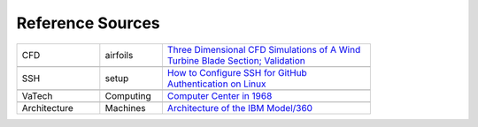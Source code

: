 Reference Sources
#################

..  csv-table::
    :width: 80%
    :widths: 20, 15, 50

    CFD, airfoils, `Three Dimensional CFD Simulations of A Wind Turbine Blade Section; Validation <https://www.academia.edu/36943571/Three_Dimensional_CFD_Simulations_of_A_Wind_Turbine_Blade_Section_Validation?email_work_card=title>`_

    SSH, setup, `How to Configure SSH for GitHub Authentication on Linux <https://mail.google.com/mail/u/0/#inbox/FMfcgzQZSjlBfkJspnWqTvLNSLZdGWJL>`_

    VaTech, Computing, `Computer Center in 1968 <https://it.vt.edu/history/memories.html>`_
    
    Architecture, Machines, `Architecture of the IBM Model/360 <https://course.ece.cmu.edu/~ece447/s15/lib/exe/fetch.php?media=05392210.pdf>`_
    

